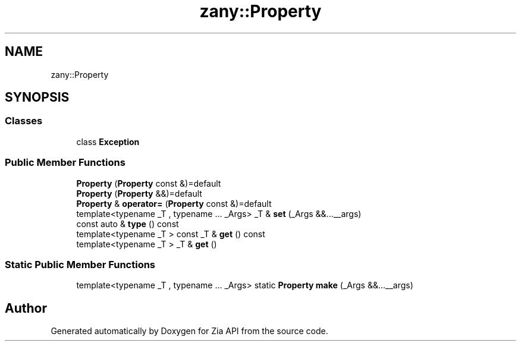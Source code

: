 .TH "zany::Property" 3 "Tue Feb 12 2019" "Zia API" \" -*- nroff -*-
.ad l
.nh
.SH NAME
zany::Property
.SH SYNOPSIS
.br
.PP
.SS "Classes"

.in +1c
.ti -1c
.RI "class \fBException\fP"
.br
.in -1c
.SS "Public Member Functions"

.in +1c
.ti -1c
.RI "\fBProperty\fP (\fBProperty\fP const &)=default"
.br
.ti -1c
.RI "\fBProperty\fP (\fBProperty\fP &&)=default"
.br
.ti -1c
.RI "\fBProperty\fP & \fBoperator=\fP (\fBProperty\fP const &)=default"
.br
.ti -1c
.RI "template<typename _T , typename \&.\&.\&. _Args> _T & \fBset\fP (_Args &&\&.\&.\&.__args)"
.br
.ti -1c
.RI "const auto & \fBtype\fP () const"
.br
.ti -1c
.RI "template<typename _T > const _T & \fBget\fP () const"
.br
.ti -1c
.RI "template<typename _T > _T & \fBget\fP ()"
.br
.in -1c
.SS "Static Public Member Functions"

.in +1c
.ti -1c
.RI "template<typename _T , typename \&.\&.\&. _Args> static \fBProperty\fP \fBmake\fP (_Args &&\&.\&.\&.__args)"
.br
.in -1c

.SH "Author"
.PP 
Generated automatically by Doxygen for Zia API from the source code\&.
